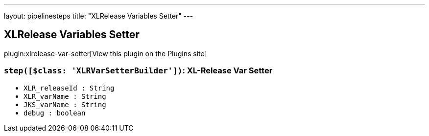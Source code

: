 ---
layout: pipelinesteps
title: "XLRelease Variables Setter"
---

:notitle:
:description:
:author:
:email: jenkinsci-users@googlegroups.com
:sectanchors:
:toc: left
:compat-mode!:

== XLRelease Variables Setter

plugin:xlrelease-var-setter[View this plugin on the Plugins site]

=== `step([$class: 'XLRVarSetterBuilder'])`: XL-Release Var Setter
++++
<ul><li><code>XLR_releaseId : String</code>
</li>
<li><code>XLR_varName : String</code>
</li>
<li><code>JKS_varName : String</code>
</li>
<li><code>debug : boolean</code>
</li>
</ul>


++++

